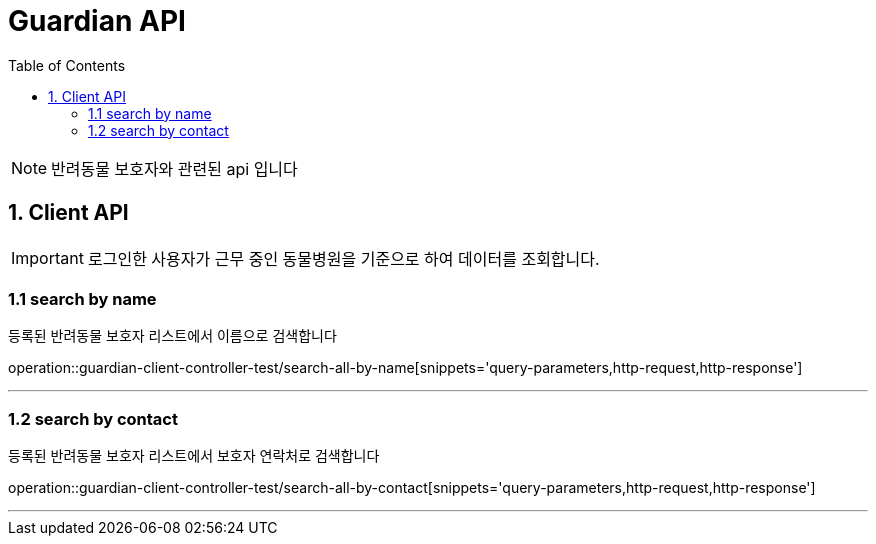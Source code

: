= Guardian API
:doctype: book
:icons: font
:source-highlighter: highlightjs
:toc: left
:toclevels: 4

NOTE: 반려동물 보호자와 관련된 api 입니다

== 1. Client API
IMPORTANT: 로그인한 사용자가 근무 중인 동물병원을 기준으로 하여 데이터를 조회합니다.

=== 1.1 search by name
등록된 반려동물 보호자 리스트에서 이름으로 검색합니다

operation::guardian-client-controller-test/search-all-by-name[snippets='query-parameters,http-request,http-response']

'''

=== 1.2 search by contact
등록된 반려동물 보호자 리스트에서  보호자 연락처로 검색합니다

operation::guardian-client-controller-test/search-all-by-contact[snippets='query-parameters,http-request,http-response']

'''
